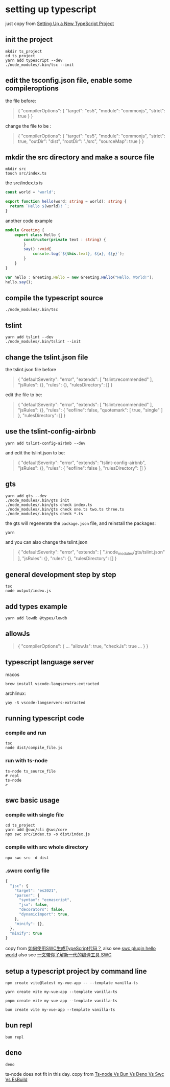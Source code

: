 * setting up typescript

:PROPERTIES:
:CUSTOM_ID: setting-up-typescript
:END:
just copy from [[https://alligator.io/typescript/new-project/][Setting Up a New TypeScript Project]]

** init the project
:PROPERTIES:
:CUSTOM_ID: init-the-project
:END:
#+begin_src shell
mkdir ts_project
cd ts_project
yarn add typescript --dev
./node_modules/.bin/tsc --init
#+end_src

** edit the tsconfig.json file, enable some compileroptions
:PROPERTIES:
:CUSTOM_ID: edit-the-tsconfig.json-file-enable-some-compileroptions
:END:
the file before:

#+begin_quote
{
  "compilerOptions": {
    "target": "es5",
    "module": "commonjs",
    "strict": true
  }
}
#+end_quote

change the file to be :

#+begin_quote
{
  "compilerOptions": {
    "target": "es5",
    "module": "commonjs",
    "strict": true,
    "outDir": "dist",
    "rootDir": "./src",
    "sourceMap": true
  }
}
#+end_quote

** mkdir the src directory and make a source file
:PROPERTIES:
:CUSTOM_ID: mkdir-the-src-directory-and-make-a-source-file
:END:
#+begin_src shell
mkdir src
touch src/index.ts
#+end_src

the src/index.ts is

#+begin_src typescript
const world = 'world️';

export function hello(word: string = world): string {
  return `Hello ${world}! `;
}
#+end_src

another code example

#+begin_src typescript
module Greeting {
    export class Hello {
        constructor(private text : string) {
        }
        say() :void{
            console.log(`${this.text}, ${x}, ${y}`);
        }
    }
}

var hello : Greeting.Hello = new Greeting.Hello("Hello, World!");
hello.say();

#+end_src

** compile the typescript source
:PROPERTIES:
:CUSTOM_ID: compile-the-typescript-source
:END:
#+begin_src shell
./node_modules/.bin/tsc
#+end_src

** tslint
:PROPERTIES:
:CUSTOM_ID: tslint
:END:
#+begin_src shell
yarn add tslint --dev
./node_modules/.bin/tslint --init
#+end_src

** change the tslint.json file
:PROPERTIES:
:CUSTOM_ID: change-the-tslint.json-file
:END:
the tslint.json file before

#+begin_quote
{
  "defaultSeverity": "error",
  "extends": [
    "tslint:recommended"
  ],
  "jsRules": {},
  "rules": {},
  "rulesDirectory": []
}
#+end_quote

edit the file to be:

#+begin_quote
{
    "defaultSeverity": "error",
    "extends": [
        "tslint:recommended"
    ],
    "jsRules": {},
    "rules": {
        "eofline": false,
        "quotemark": [
            true,
            "single"
        ]
    },
    "rulesDirectory": []
}
#+end_quote

** use the tslint-config-airbnb
:PROPERTIES:
:CUSTOM_ID: use-the-tslint-config-airbnb
:END:
#+begin_src shell
yarn add tslint-config-airbnb --dev
#+end_src

and edit the tslint.json to be:

#+begin_quote
{
    "defaultSeverity": "error",
    "extends": "tslint-config-airbnb",
    "jsRules": {},
    "rules": {
        "eofline": false
    },
    "rulesDirectory": []
}
#+end_quote

** gts
:PROPERTIES:
:CUSTOM_ID: gts
:END:
#+begin_src shell
yarn add gts --dev
./node_modules/.bin/gts init
./node_modules/.bin/gts check index.ts
./node_modules/.bin/gts check one.ts two.ts three.ts
./node_modules/.bin/gts check *.ts
#+end_src

the gts will regenerate the =package.json= file, and reinstall the
packages:

#+begin_src shell
yarn
#+end_src

and you can also change the tslint.json

#+begin_quote
{
  "defaultSeverity": "error",
  "extends": [
    "./node_modules/gts/tslint.json"
  ],
  "jsRules": {},
  "rules": {},
  "rulesDirectory": []
}
#+end_quote

** general development step by step
:PROPERTIES:
:CUSTOM_ID: general-development-step-by-step
:END:
#+begin_src shell
tsc
node output/index.js
#+end_src

** add types example
:PROPERTIES:
:CUSTOM_ID: add-types-example
:END:
#+begin_src shell
yarn add lowdb @types/lowdb
#+end_src

** allowJs
:PROPERTIES:
:CUSTOM_ID: allowjs
:END:
#+begin_quote
{
    "compilerOptions": {
    ...
    "allowJs": true,
    "checkJs": true
    ...
    }
}
#+end_quote


** typescript language server

macos
#+begin_src shell
brew install vscode-langservers-extracted
#+end_src

archlinux:
#+begin_src shell
yay -S vscode-langservers-extracted
#+end_src

** running typescript code

*** compile and run

#+begin_src shell
tsc
node dist/compile_file.js
#+end_src

*** run with ts-node

:PROPERTIES:
:CUSTOM_ID: ts-node
:END:
#+begin_src shell
ts-node ts_source_file
# repl
ts-node
>
#+end_src


** swc basic usage

*** compile with single file

#+begin_src shell
cd ts_project
yarn add @swc/cli @swc/core
npx swc src/index.ts -o dist/index.js
#+end_src

*** compile with src whole directory

#+begin_src shell
npx swc src -d dist
#+end_src

*** .swcrc config file

#+begin_src typescript
{
  "jsc": {
    "target": "es2021",
    "parser": {
      "syntax": "ecmascript",
      "jsx": false,
      "decorators": false,
      "dynamicImport": true,
    },
    "minify": {},
  },
  "minify": true
}

#+end_src

copy from [[https://www.volcengine.com/theme/6190680-R-7-1][如何使用SWC生成TypeScript代码？]]
also see [[https://www.cnblogs.com/jasongrass/p/17746316.html][swc plugin hello world]]
also see [[https://www.51cto.com/article/699091.html][一文带你了解新一代的编译工具 SWC]]

** setup a typescript project by command line

#+begin_src shell
npm create vite@latest my-vue-app -- --template vanilla-ts

yarn create vite my-vue-app --template vanilla-ts

pnpm create vite my-vue-app --template vanilla-ts

bun create vite my-vue-app --template vanilla-ts
#+end_src

** bun repl

#+begin_src shell
bun repl
#+end_src

** deno

#+begin_src shell
deno
#+end_src

ts-node does not fit in this day.
copy from [[https://medium.com/@s.atmaramani/ts-node-vs-bun-vs-deno-vs-swc-vs-esbuild-1cb057586d3b][Ts-node Vs Bun Vs Deno Vs Swc Vs EsBuild]]
